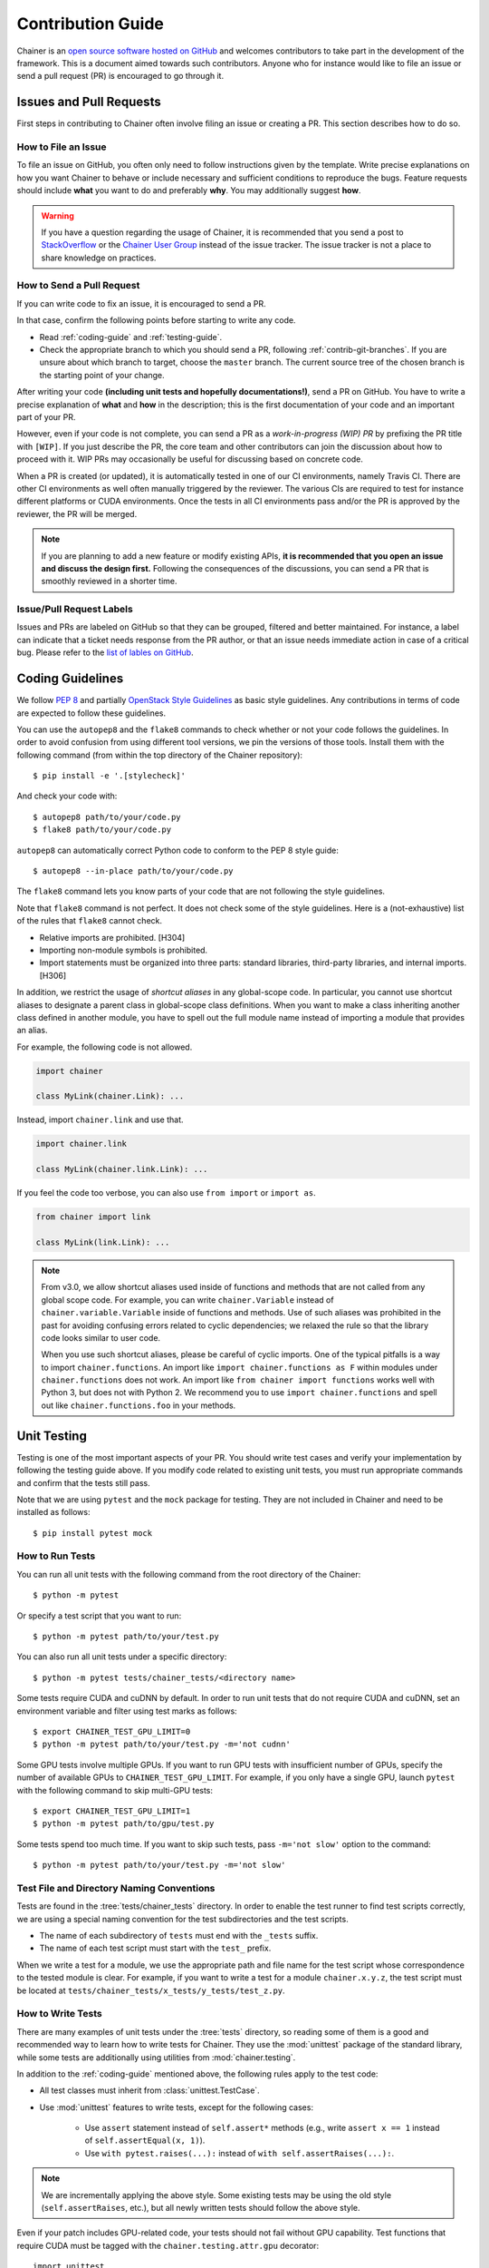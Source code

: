 .. _contrib:

Contribution Guide
==================

Chainer is an `open source software hosted on GitHub <https://github.com/chainer/chainer>`_ and welcomes contributors to take part in the development of the framework.
This is a document aimed towards such contributors.
Anyone who for instance would like to file an issue or send a pull request (PR) is encouraged to go through it.

Issues and Pull Requests
------------------------

First steps in contributing to Chainer often involve filing an issue or creating a PR.
This section describes how to do so.

How to File an Issue
~~~~~~~~~~~~~~~~~~~~

To file an issue on GitHub, you often only need to follow instructions given by the template.
Write precise explanations on how you want Chainer to behave or include necessary and sufficient conditions to reproduce the bugs.
Feature requests should include **what** you want to do and preferably **why**.
You may additionally suggest **how**.

.. warning::

   If you have a question regarding the usage of Chainer, it is recommended that you send a post to `StackOverflow <https://stackoverflow.com/>`_ or the `Chainer User Group <https://groups.google.com/forum/#!forum/chainer>`_ instead of the issue tracker.
   The issue tracker is not a place to share knowledge on practices.

How to Send a Pull Request
~~~~~~~~~~~~~~~~~~~~~~~~~~

If you can write code to fix an issue, it is encouraged to send a PR.

In that case, confirm the following points before starting to write any code.

- Read :ref:`coding-guide` and :ref:`testing-guide`.
- Check the appropriate branch to which you should send a PR, following :ref:`contrib-git-branches`.
  If you are unsure about which branch to target, choose the ``master`` branch.
  The current source tree of the chosen branch is the starting point of your change.

After writing your code **(including unit tests and hopefully documentations!)**, send a PR on GitHub.
You have to write a precise explanation of **what** and **how** in the description;
this is the first documentation of your code and an important part of your PR.

However, even if your code is not complete, you can send a PR as a *work-in-progress (WIP) PR* by prefixing the PR title with ``[WIP]``.
If you just describe the PR, the core team and other contributors can join the discussion about how to proceed with it.
WIP PRs may occasionally be useful for discussing based on concrete code.

When a PR is created (or updated), it is automatically tested in one of our CI environments, namely Travis CI.
There are other CI environments as well often manually triggered by the reviewer.
The various CIs are required to test for instance different platforms or CUDA environments.
Once the tests in all CI environments pass and/or the PR is approved by the reviewer, the PR will be merged.

.. note::

    If you are planning to add a new feature or modify existing APIs, **it is recommended that you open an issue and discuss the design first.**
    Following the consequences of the discussions, you can send a PR that is smoothly reviewed in a shorter time.

Issue/Pull Request Labels
~~~~~~~~~~~~~~~~~~~~~~~~~

Issues and PRs are labeled on GitHub so that they can be grouped, filtered and better maintained.
For instance, a label can indicate that a ticket needs response from the PR author, or that an issue needs immediate action in case of a critical bug.
Please refer to the `list of lables on GitHub <https://github.com/chainer/chainer/labels>`_.

.. _coding-guide:

Coding Guidelines
-----------------

We follow `PEP 8 <https://www.python.org/dev/peps/pep-0008/>`_ and partially `OpenStack Style Guidelines <https://docs.openstack.org/developer/hacking/>`_ as basic style guidelines.
Any contributions in terms of code are expected to follow these guidelines.

You can use the ``autopep8`` and the ``flake8`` commands to check whether or not your code follows the guidelines.
In order to avoid confusion from using different tool versions, we pin the versions of those tools.
Install them with the following command (from within the top directory of the Chainer repository)::

  $ pip install -e '.[stylecheck]'

And check your code with::

  $ autopep8 path/to/your/code.py
  $ flake8 path/to/your/code.py

``autopep8`` can automatically correct Python code to conform to the PEP 8 style guide::

  $ autopep8 --in-place path/to/your/code.py

The ``flake8`` command lets you know parts of your code that are not following the style guidelines.

Note that ``flake8`` command is not perfect.
It does not check some of the style guidelines.
Here is a (not-exhaustive) list of the rules that ``flake8`` cannot check.

* Relative imports are prohibited. [H304]
* Importing non-module symbols is prohibited.
* Import statements must be organized into three parts: standard libraries, third-party libraries, and internal imports. [H306]

In addition, we restrict the usage of *shortcut aliases* in any global-scope code.
In particular, you cannot use shortcut aliases to designate a parent class in global-scope class definitions.
When you want to make a class inheriting another class defined in another module, you have to spell out the full module name instead of importing a module that provides an alias.

For example, the following code is not allowed.

.. code-block:: py

   import chainer

   class MyLink(chainer.Link): ...

Instead, import ``chainer.link`` and use that.

.. code-block:: py

   import chainer.link

   class MyLink(chainer.link.Link): ...

If you feel the code too verbose, you can also use ``from import`` or ``import as``.

.. code-block:: py

   from chainer import link

   class MyLink(link.Link): ...

.. note::

   From v3.0, we allow shortcut aliases used inside of functions and methods that are not called from any global scope code.
   For example, you can write ``chainer.Variable`` instead of ``chainer.variable.Variable`` inside of functions and methods.
   Use of such aliases was prohibited in the past for avoiding confusing errors related to cyclic dependencies;
   we relaxed the rule so that the library code looks similar to user code.

   When you use such shortcut aliases, please be careful of cyclic imports.
   One of the typical pitfalls is a way to import ``chainer.functions``.
   An import like ``import chainer.functions as F`` within modules under ``chainer.functions`` does not work.
   An import like ``from chainer import functions`` works well with Python 3, but does not with Python 2.
   We recommend you to use ``import chainer.functions`` and spell out like ``chainer.functions.foo`` in your methods.

.. _testing-guide:

Unit Testing
------------

Testing is one of the most important aspects of your PR.
You should write test cases and verify your implementation by following the testing guide above.
If you modify code related to existing unit tests, you must run appropriate commands and confirm that the tests still pass.

Note that we are using ``pytest`` and the ``mock`` package for testing.
They are not included in Chainer and need to be installed as follows::

  $ pip install pytest mock

How to Run Tests
~~~~~~~~~~~~~~~~

You can run all unit tests with the following command from the root directory of the Chainer::

  $ python -m pytest

Or specify a test script that you want to run::

  $ python -m pytest path/to/your/test.py

You can also run all unit tests under a specific directory::

  $ python -m pytest tests/chainer_tests/<directory name>

Some tests require CUDA and cuDNN by default.
In order to run unit tests that do not require CUDA and cuDNN, set an environment variable and filter using test marks as follows::

  $ export CHAINER_TEST_GPU_LIMIT=0
  $ python -m pytest path/to/your/test.py -m='not cudnn'

Some GPU tests involve multiple GPUs.
If you want to run GPU tests with insufficient number of GPUs, specify the number of available GPUs to ``CHAINER_TEST_GPU_LIMIT``.
For example, if you only have a single GPU, launch ``pytest`` with the following command to skip multi-GPU tests::

  $ export CHAINER_TEST_GPU_LIMIT=1
  $ python -m pytest path/to/gpu/test.py

Some tests spend too much time.
If you want to skip such tests, pass ``-m='not slow'`` option to the command::

  $ python -m pytest path/to/your/test.py -m='not slow'

Test File and Directory Naming Conventions
~~~~~~~~~~~~~~~~~~~~~~~~~~~~~~~~~~~~~~~~~~

Tests are found in the :tree:`tests/chainer_tests` directory.
In order to enable the test runner to find test scripts correctly, we are using a special naming convention for the test subdirectories and the test scripts.

* The name of each subdirectory of ``tests`` must end with the ``_tests`` suffix.
* The name of each test script must start with the ``test_`` prefix.

When we write a test for a module, we use the appropriate path and file name for the test script whose correspondence to the tested module is clear.
For example, if you want to write a test for a module ``chainer.x.y.z``, the test script must be located at ``tests/chainer_tests/x_tests/y_tests/test_z.py``.

How to Write Tests
~~~~~~~~~~~~~~~~~~

There are many examples of unit tests under the :tree:`tests` directory, so reading some of them is a good and recommended way to learn how to write tests for Chainer.
They use the :mod:`unittest` package of the standard library, while some tests are additionally using utilities from :mod:`chainer.testing`.

In addition to the :ref:`coding-guide` mentioned above, the following rules apply to the test code:

* All test classes must inherit from :class:`unittest.TestCase`.
* Use :mod:`unittest` features to write tests, except for the following cases:

    * Use ``assert`` statement instead of ``self.assert*`` methods (e.g., write ``assert x == 1`` instead of ``self.assertEqual(x, 1)``).
    * Use ``with pytest.raises(...):`` instead of ``with self.assertRaises(...):``.

.. note::

   We are incrementally applying the above style.
   Some existing tests may be using the old style (``self.assertRaises``, etc.), but all newly written tests should follow the above style.

Even if your patch includes GPU-related code, your tests should not fail without GPU capability.
Test functions that require CUDA must be tagged with the ``chainer.testing.attr.gpu`` decorator::

  import unittest
  from chainer.testing import attr

  class TestMyFunc(unittest.TestCase):
      ...

      @attr.gpu
      def test_my_gpu_func(self):
          ...

The functions tagged with the ``gpu`` decorator are skipped if ``CHAINER_TEST_GPU_LIMIT=0`` environment variable is set.
We also have the ``chainer.testing.attr.cudnn`` decorator to let ``pytest`` know that the test depends on cuDNN.
The test functions decorated with ``cudnn`` are skipped if ``-m='not cudnn'`` is given.

The test functions decorated with ``gpu`` must not depend on multiple GPUs.
In order to write tests for multiple GPUs, use the ``chainer.testing.attr.multi_gpu()`` decorator instead::

  import unittest
  from chainer.testing import attr

  class TestMyFunc(unittest.TestCase):
      ...

      @attr.multi_gpu(2)  # specify the number of required GPUs here
      def test_my_two_gpu_func(self):
          ...

If your test requires too much time, add the ``chainer.testing.attr.slow`` decorator.
The test functions decorated with ``slow`` are skipped if ``-m='not slow'`` is given::

  import unittest
  from chainer.testing import attr

  class TestMyFunc(unittest.TestCase):
      ...

      @attr.slow
      def test_my_slow_func(self):
          ...

.. note::

   If you want to specify more than two attributes, use ``and`` operator like ``-m='not cudnn and not slow'``.
   See detail in `the documentation of pytest <https://docs.pytest.org/en/latest/example/markers.html>`_.

Documentation
-------------

When adding a new feature to the framework, you should also document it in the reference so that other users can find it in the official documentation.
For example, if you are adding a new function under ``chainer.functions``, :doc:`reference/functions` should be updated.

The documentation source is stored under `docs directory <https://github.com/chainer/chainer/tree/master/docs>`_ and written in `reStructuredText <http://www.sphinx-doc.org/en/master/usage/restructuredtext/index.html>`_ format.

To build the documentation, you need to install `Sphinx <http://www.sphinx-doc.org/>`_::

  $ pip install sphinx sphinx_rtd_theme


.. note::

   Docstrings (documentation comments in the source code) are collected from the installed Chainer module.
   If you have edited docstrings in checked-out source files and want to see those changes reflected in the generated html,
   Chainer must be installed in develop mode to see those changes reflected in the generated documentation.
   To do this use `pip install -e .` from the the top of the Chainer directory.

Then you can build the documentation in HTML format locally::

  $ cd docs
  $ make html

HTML files are generated under ``build/html`` directory.
Open ``index.html`` with the browser and see if it is rendered as expected.

.. note::

   If you are unsure about how to write the documentation or failed to build it locally, you can submit a PR without documentation.
   Reviewers will help you with it.

Other Forms of Contribution
---------------------------

There are several other ways in which you can contribute to Chainer without directly working with the code base.
Following are such contributions.

* Sending a question/reply to `StackOverflow <https://stackoverflow.com/>`_ (with ``chainer`` tag) or `Chainer User Group <https://groups.google.com/forum/#!forum/chainer>`_
* Open-sourcing an external example
* Writing a post about Chainer

Development Cycle
-----------------

This section explains the development process of Chainer.

Versioning
~~~~~~~~~~

The versioning of Chainer follows `PEP 440 <https://www.python.org/dev/peps/pep-0440/>`_ and a part of `Semantic versioning <https://semver.org/>`_.
The version number consists of three or four parts: ``X.Y.Zw`` where ``X`` denotes the **major version**, ``Y`` denotes the **minor version**, ``Z`` denotes the **revision number**, and the optional ``w`` denotes the pre-release suffix.
While the major, minor, and revision numbers follow the rule of semantic versioning, the pre-release suffix follows PEP 440, the Python community standards.

**Note that a major update basically does not contain compatibility-breaking changes from the last release candidate (RC).**
This is not a strict rule, though; if there is a critical bug in the API that need to be fixed for the major version, breaking changes may be introduced.

For more on backward compatibility, please refer to the :ref:`compatibility`.

.. _contrib-release-cycle:

Release Cycle
~~~~~~~~~~~~~

Two tracks with different versions are developed in parallel.
The first track is the **stable versions**, which is a series of minor (occasional revision) updates for the latest major version.
The second track is the **development versions**, which is a series of pre-releases for the upcoming major version.

If ``X.0.0`` is the latest major version, followed by ``Y.0.0`` and ``Z.0.0``,  a typical release cycle timeline would be as follows.

========== =========== =========== ============
   Date       ver X       ver Y       ver Z
========== =========== =========== ============
  0 weeks    X.0.0rc1    --         --
  4 weeks    X.0.0       Y.0.0a1    --
  8 weeks    X.1.0*      Y.0.0b1    --
 12 weeks    X.2.0*      Y.0.0rc1   --
 16 weeks    --          Y.0.0      Z.0.0a1
========== =========== =========== ============

(* These might be revision releases)

The dates shown in the left-most column are relative to the release of ``X.0.0rc1``.
In particular, each revision/minor release is made around four weeks after the previous one of the same major version, and the pre-release of the upcoming major version is made at the same time.
Whether these releases are revision or minor is determined based on the contents of each update.

Note that there are only three stable releases for the versions ``X.x.x`` in the example table above.
The number of stable releases may vary depending the development status of the following in this case ``Y`` and its number of required beta versions (a ``b`` followed by a number).
During the parallel development of ``Y.0.0`` and ``Z.0.0a1``, the version ``Y`` is treated as an **almost-stable version** and ``Z`` is treated as a development version.

If there is a critical bug found in ``X.x.x`` after stopping the development of version ``X``, we may release a hot-fix for this version at any time.

A `milestone for each upcoming release is published on GitHub <https://github.com/chainer/chainer/milestones>`_.
The GitHub milestones are used to group issues and PRs belonging to a release.

.. _contrib-git-branches:

Git Branches
~~~~~~~~~~~~

The ``master`` branch is used to develop pre-release versions.
It means that **alpha, beta, and RC updates are developed at the** ``master`` **branch**.
This branch contains the most up-to-date source tree that includes features newly added after the latest major version.

The stable version is developed on the ``vN`` branch where "N" reflects the version number (*versioned branch*).
For example, v3.0.0, v3.1.0, and v3.2.0 are developed on the ``v3`` branch.

A PR from a contributor should in general be targeting the ``master`` branch.
If the change can and should be applied to the stable version in addition, a member from the core team will make sure it is backported to be included in the next revision update.

If the change is only applicable to the stable version and not to the ``master`` branch, please send it to the versioned branch.
We basically only accept changes to the latest versioned branch (where the stable version is developed) unless the fix is critical.

If you want to introduce a new feature in the ``master`` branch to the current stable version, please send a *backport PR* to the stable version (the latest ``vN`` branch).
See the next section for details.

*Note: a change that can be applied to both branches should be sent to the* ``master`` *branch.*

Feature Backport Pull Requests
~~~~~~~~~~~~~~~~~~~~~~~~~~~~~~

In general, new features in the development branch are not backported to the stable versions.
If such backports can be motivated and are necessary however, they are welcomed.
In such a case, a backport PR must be sent to the latest ``vN`` branch.
**Note that we do not accept any feature backport PRs to older versions because we are not running quality assurance workflows (e.g. CI) for older versions which means that we cannot ensure that the PR is correctly ported.**

There are some rules on sending backport PRs.

* Prefix the PR title with **[backport]**.
* Include the original PR number in the PR description, e.g. "This is a backport of #XXXX".
* (Optional) Write in the PR description, the motivation behind the backport.

There is a `backport tool <https://github.com/chainer/backport>`_ maintained by the core team that automates the process of creating backport PRs conforming to the rules above.

Note: PRs that do not include any changes/additions to APIs (e.g. bug fixes, documentation improvements) are backported by the core team, but contributors are also welcome to do so for faster development.
